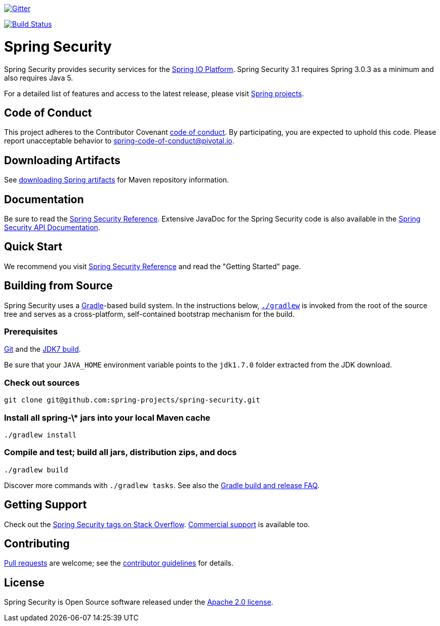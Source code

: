 image::https://badges.gitter.im/Join%20Chat.svg[Gitter,link=https://gitter.im/spring-projects/spring-security?utm_source=badge&utm_medium=badge&utm_campaign=pr-badge&utm_content=badge]

image:https://travis-ci.org/spring-projects/spring-security.svg?branch=master["Build Status", link="https://travis-ci.org/spring-security/spring-security"]

= Spring Security

Spring Security provides security services for the https://docs.spring.io[Spring IO Platform]. Spring Security 3.1 requires Spring 3.0.3 as
a minimum and also requires Java 5.

For a detailed list of features and access to the latest release, please visit https://spring.io/projects[Spring projects].

== Code of Conduct
This project adheres to the Contributor Covenant link:CODE_OF_CONDUCT.adoc[code of conduct].
By participating, you  are expected to uphold this code. Please report unacceptable behavior to spring-code-of-conduct@pivotal.io.

== Downloading Artifacts
See https://github.com/spring-projects/spring-framework/wiki/Downloading-Spring-artifacts[downloading Spring artifacts] for Maven repository information.

== Documentation
Be sure to read the https://docs.spring.io/spring-security/site/docs/current/reference/htmlsingle/[Spring Security Reference].
Extensive JavaDoc for the Spring Security code is also available in the https://docs.spring.io/spring-security/site/docs/current/apidocs/[Spring Security API Documentation].

== Quick Start
We recommend you visit https://docs.spring.io/spring-security/site/docs/current/reference/htmlsingle/[Spring Security Reference] and read the "Getting Started" page.

== Building from Source
Spring Security uses a https://gradle.org[Gradle]-based build system.
In the instructions below, https://vimeo.com/34436402[`./gradlew`] is invoked from the root of the source tree and serves as
a cross-platform, self-contained bootstrap mechanism for the build.

=== Prerequisites
https://help.github.com/set-up-git-redirect[Git] and the https://www.oracle.com/technetwork/java/javase/downloads[JDK7 build].

Be sure that your `JAVA_HOME` environment variable points to the `jdk1.7.0` folder extracted from the JDK download.

=== Check out sources
[indent=0]
----
git clone git@github.com:spring-projects/spring-security.git
----

=== Install all spring-\* jars into your local Maven cache
[indent=0]
----
./gradlew install
----

=== Compile and test; build all jars, distribution zips, and docs
[indent=0]
----
./gradlew build
----

Discover more commands with `./gradlew tasks`.
See also the https://github.com/spring-projects/spring-framework/wiki/Gradle-build-and-release-FAQ[Gradle build and release FAQ].

== Getting Support
Check out the https://stackoverflow.com/questions/tagged/spring-security[Spring Security tags on Stack Overflow].
https://spring.io/services[Commercial support] is available too.

== Contributing
https://help.github.com/send-pull-requests[Pull requests] are welcome; see the https://github.com/spring-projects/spring-security/blob/master/CONTRIBUTING.md[contributor guidelines] for details.

== License
Spring Security is Open Source software released under the
https://www.apache.org/licenses/LICENSE-2.0.html[Apache 2.0 license].
